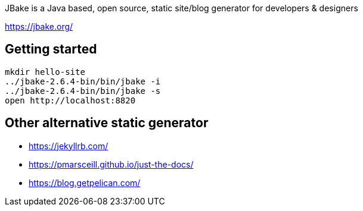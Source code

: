 JBake is a Java based, open source, static site/blog generator for developers & designers

https://jbake.org/

== Getting started

  mkdir hello-site
  ../jbake-2.6.4-bin/bin/jbake -i
  ../jbake-2.6.4-bin/bin/jbake -s
  open http://localhost:8820
  
== Other alternative static generator

* https://jekyllrb.com/
* https://pmarsceill.github.io/just-the-docs/
* https://blog.getpelican.com/
